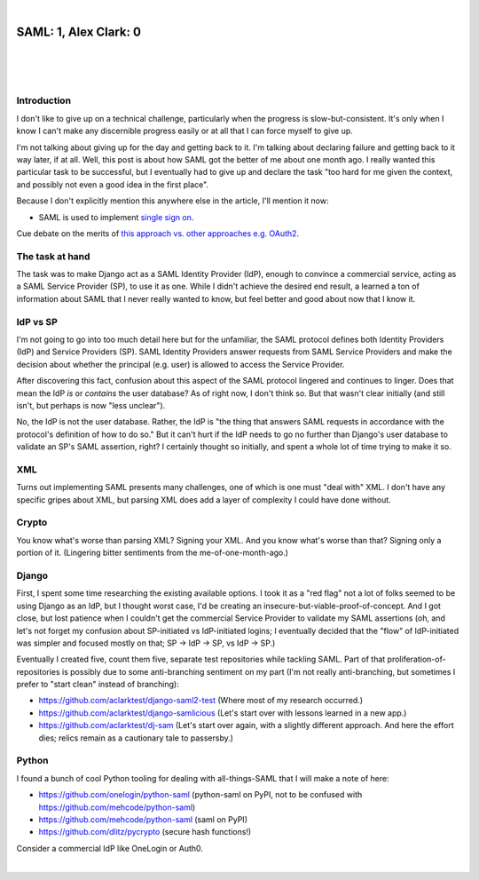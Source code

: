 |

SAML: 1, Alex Clark: 0
======================

|

.. feed-entry::
   :date: 2017-06-26

|

.. image:: /images/saml-failure-complete.jpg
    :align: center
    :class: blog-image

|

Introduction
------------

I don't like to give up on a technical challenge, particularly when the progress is slow-but-consistent. It's only when I know I can't make any discernible progress easily or at all that I can force myself to give up.

I'm not talking about giving up for the day and getting back to it. I'm talking about declaring failure and getting back to it way later, if at all. Well, this post is about how SAML got the better of me about one month ago. I really wanted this particular task to be successful, but I eventually had to give up and declare the task "too hard for me given the context, and possibly not even a good idea in the first place".

Because I don't explicitly mention this anywhere else in the article, I'll mention it now:

- SAML is used to implement `single sign on <https://en.wikipedia.org/wiki/Single_sign-on>`_.

Cue debate on the merits of `this approach vs. other approaches e.g. OAuth2 <https://www.mutuallyhuman.com/blog/choosing-an-sso-strategy-saml-vs-oauth2/>`_.

The task at hand
----------------

The task was to make Django act as a SAML Identity Provider (IdP), enough to convince a commercial service, acting as a SAML Service Provider (SP), to use it as one. While I didn't achieve the desired end result, a learned a ton of information about SAML that I never really wanted to know, but feel better and good about now that I know it.

IdP vs SP
---------

I'm not going to go into too much detail here but for the unfamiliar, the SAML protocol defines both Identity Providers (IdP) and Service Providers (SP). SAML Identity Providers answer requests from SAML Service Providers and make the decision about whether the principal (e.g. user) is allowed to access the Service Provider.

After discovering this fact, confusion about this aspect of the SAML protocol lingered and continues to linger. Does that mean the IdP *is* or *contains* the user database? As of right now, I don't think so. But that wasn't clear initially (and still isn't, but perhaps is now "less unclear").

No, the IdP is not the user database. Rather, the IdP is "the thing that answers SAML requests in accordance with the protocol's definition of how to do so." But it can't hurt if the IdP needs to go no further than Django's user database to validate an SP's SAML assertion, right? I certainly thought so initially, and spent a whole lot of time trying to make it so.

XML
---

Turns out implementing SAML presents many challenges, one of which is one must "deal with" XML. I don't have any specific gripes about XML, but parsing XML does add a layer of complexity I could have done without.

Crypto
------

You know what's worse than parsing XML? Signing your XML. And you know what's worse than that? Signing only a portion of it. (Lingering bitter sentiments from the me-of-one-month-ago.)

Django
------

First, I spent some time researching the existing available options. I took it as a "red flag" not a lot of folks seemed to be using Django as an IdP, but I thought worst case, I'd be creating an insecure-but-viable-proof-of-concept. And I got close, but lost patience when I couldn't get the commercial Service Provider to validate my SAML assertions (oh, and let's not forget my confusion about SP-initiated vs IdP-initiated logins; I eventually decided that the "flow" of IdP-initiated was simpler and focused mostly on that; SP -> IdP -> SP, vs IdP -> SP.)

Eventually I created five, count them five, separate test repositories while tackling SAML. Part of that proliferation-of-repositories is possibly due to some anti-branching sentiment on my part (I'm not really anti-branching, but sometimes I prefer to "start clean" instead of branching):

- https://github.com/aclarktest/django-saml2-test (Where most of my research occurred.)
- https://github.com/aclarktest/django-samlicious (Let's start over with lessons learned in a new app.)
- https://github.com/aclarktest/dj-sam (Let's start over again, with a slightly different approach. And here the effort dies; relics remain as a cautionary tale to passersby.)

Python
------

I found a bunch of cool Python tooling for dealing with all-things-SAML that I will make a note of here:

- https://github.com/onelogin/python-saml (python-saml on PyPI, not to be confused with https://github.com/mehcode/python-saml)
- https://github.com/mehcode/python-saml (saml on PyPI)
- https://github.com/dlitz/pycrypto (secure hash functions!)

Consider a commercial IdP like OneLogin or Auth0.

.. raw:: html

   <a href="https://twitter.com/intent/tweet?screen_name=aclark4life&ref_src=twsrc%5Etfw" class="twitter-mention-button" data-size="large" data-show-count="false">Tweet to @aclark4life</a><script async src="https://platform.twitter.com/widgets.js" charset="utf-8"></script>

|
